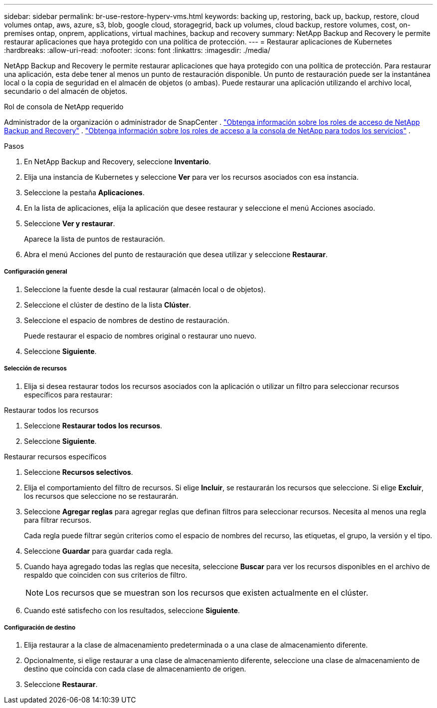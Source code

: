 ---
sidebar: sidebar 
permalink: br-use-restore-hyperv-vms.html 
keywords: backing up, restoring, back up, backup, restore, cloud volumes ontap, aws, azure, s3, blob, google cloud, storagegrid, back up volumes, cloud backup, restore volumes, cost, on-premises ontap, onprem, applications, virtual machines, backup and recovery 
summary: NetApp Backup and Recovery le permite restaurar aplicaciones que haya protegido con una política de protección. 
---
= Restaurar aplicaciones de Kubernetes
:hardbreaks:
:allow-uri-read: 
:nofooter: 
:icons: font
:linkattrs: 
:imagesdir: ./media/


[role="lead"]
NetApp Backup and Recovery le permite restaurar aplicaciones que haya protegido con una política de protección. Para restaurar una aplicación, esta debe tener al menos un punto de restauración disponible. Un punto de restauración puede ser la instantánea local o la copia de seguridad en el almacén de objetos (o ambas). Puede restaurar una aplicación utilizando el archivo local, secundario o del almacén de objetos.

.Rol de consola de NetApp requerido
Administrador de la organización o administrador de SnapCenter . link:reference-roles.html["Obtenga información sobre los roles de acceso de NetApp Backup and Recovery"] . https://docs.netapp.com/us-en/console-setup-admin/reference-iam-predefined-roles.html["Obtenga información sobre los roles de acceso a la consola de NetApp para todos los servicios"^] .

.Pasos
. En NetApp Backup and Recovery, seleccione *Inventario*.
. Elija una instancia de Kubernetes y seleccione *Ver* para ver los recursos asociados con esa instancia.
. Seleccione la pestaña *Aplicaciones*.
. En la lista de aplicaciones, elija la aplicación que desee restaurar y seleccione el menú Acciones asociado.
. Seleccione *Ver y restaurar*.
+
Aparece la lista de puntos de restauración.

. Abra el menú Acciones del punto de restauración que desea utilizar y seleccione *Restaurar*.


[discrete]
===== Configuración general

. Seleccione la fuente desde la cual restaurar (almacén local o de objetos).
. Seleccione el clúster de destino de la lista *Clúster*.
. Seleccione el espacio de nombres de destino de restauración.
+
Puede restaurar el espacio de nombres original o restaurar uno nuevo.

. Seleccione *Siguiente*.


[discrete]
===== Selección de recursos

. Elija si desea restaurar todos los recursos asociados con la aplicación o utilizar un filtro para seleccionar recursos específicos para restaurar:


[role="tabbed-block"]
====
.Restaurar todos los recursos
--
. Seleccione *Restaurar todos los recursos*.
. Seleccione *Siguiente*.


--
.Restaurar recursos específicos
--
. Seleccione *Recursos selectivos*.
. Elija el comportamiento del filtro de recursos.  Si elige *Incluir*, se restaurarán los recursos que seleccione.  Si elige *Excluir*, los recursos que seleccione no se restaurarán.
. Seleccione *Agregar reglas* para agregar reglas que definan filtros para seleccionar recursos.  Necesita al menos una regla para filtrar recursos.
+
Cada regla puede filtrar según criterios como el espacio de nombres del recurso, las etiquetas, el grupo, la versión y el tipo.

. Seleccione *Guardar* para guardar cada regla.
. Cuando haya agregado todas las reglas que necesita, seleccione *Buscar* para ver los recursos disponibles en el archivo de respaldo que coinciden con sus criterios de filtro.
+

NOTE: Los recursos que se muestran son los recursos que existen actualmente en el clúster.

. Cuando esté satisfecho con los resultados, seleccione *Siguiente*.


--
====
[discrete]
===== Configuración de destino

. Elija restaurar a la clase de almacenamiento predeterminada o a una clase de almacenamiento diferente.
. Opcionalmente, si elige restaurar a una clase de almacenamiento diferente, seleccione una clase de almacenamiento de destino que coincida con cada clase de almacenamiento de origen.
. Seleccione *Restaurar*.

